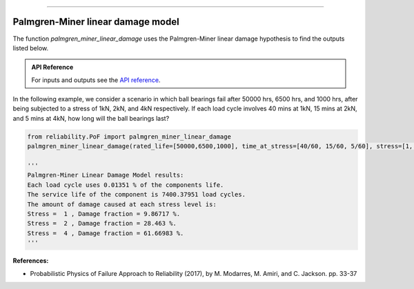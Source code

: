 .. image:: images/logo.png

-------------------------------------

Palmgren-Miner linear damage model
''''''''''''''''''''''''''''''''''

The function `palmgren_miner_linear_damage` uses the Palmgren-Miner linear damage hypothesis to find the outputs listed below.

.. admonition:: API Reference

   For inputs and outputs see the `API reference <https://reliability.readthedocs.io/en/latest/API/PoF/palmgren_miner_linear_damage.html>`_.

In the following example, we consider a scenario in which ball bearings fail after 50000 hrs, 6500 hrs, and 1000 hrs, after being subjected to a stress of 1kN, 2kN, and 4kN respectively. If each load cycle involves 40 mins at 1kN, 15 mins at 2kN, and 5 mins at 4kN, how long will the ball bearings last?

.. code:: python
    
    from reliability.PoF import palmgren_miner_linear_damage
    palmgren_miner_linear_damage(rated_life=[50000,6500,1000], time_at_stress=[40/60, 15/60, 5/60], stress=[1, 2, 4])
    
    '''
    Palmgren-Miner Linear Damage Model results:
    Each load cycle uses 0.01351 % of the components life.
    The service life of the component is 7400.37951 load cycles.
    The amount of damage caused at each stress level is:
    Stress =  1 , Damage fraction = 9.86717 %.
    Stress =  2 , Damage fraction = 28.463 %.
    Stress =  4 , Damage fraction = 61.66983 %.
    '''

**References:**

- Probabilistic Physics of Failure Approach to Reliability (2017), by M. Modarres, M. Amiri, and C. Jackson. pp. 33-37
